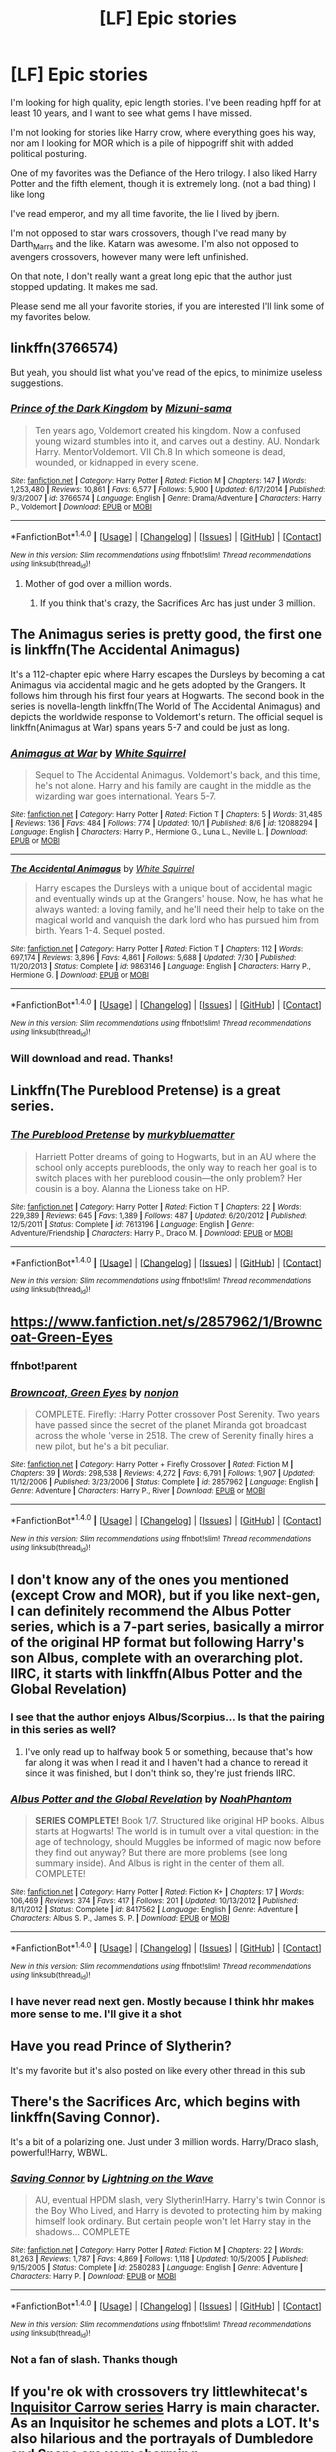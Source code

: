 #+TITLE: [LF] Epic stories

* [LF] Epic stories
:PROPERTIES:
:Author: SilenceoftheSamz
:Score: 22
:DateUnix: 1475549907.0
:DateShort: 2016-Oct-04
:FlairText: Request
:END:
I'm looking for high quality, epic length stories. I've been reading hpff for at least 10 years, and I want to see what gems I have missed.

I'm not looking for stories like Harry crow, where everything goes his way, nor am I looking for MOR which is a pile of hippogriff shit with added political posturing.

One of my favorites was the Defiance of the Hero trilogy. I also liked Harry Potter and the fifth element, though it is extremely long. (not a bad thing) I like long

I've read emperor, and my all time favorite, the lie I lived by jbern.

I'm not opposed to star wars crossovers, though I've read many by Darth_Marrs and the like. Katarn was awesome. I'm also not opposed to avengers crossovers, however many were left unfinished.

On that note, I don't really want a great long epic that the author just stopped updating. It makes me sad.

Please send me all your favorite stories, if you are interested I'll link some of my favorites below.


** linkffn(3766574)

But yeah, you should list what you've read of the epics, to minimize useless suggestions.
:PROPERTIES:
:Author: T0lias
:Score: 11
:DateUnix: 1475551547.0
:DateShort: 2016-Oct-04
:END:

*** [[http://www.fanfiction.net/s/3766574/1/][*/Prince of the Dark Kingdom/*]] by [[https://www.fanfiction.net/u/1355498/Mizuni-sama][/Mizuni-sama/]]

#+begin_quote
  Ten years ago, Voldemort created his kingdom. Now a confused young wizard stumbles into it, and carves out a destiny. AU. Nondark Harry. MentorVoldemort. VII Ch.8 In which someone is dead, wounded, or kidnapped in every scene.
#+end_quote

^{/Site/: [[http://www.fanfiction.net/][fanfiction.net]] *|* /Category/: Harry Potter *|* /Rated/: Fiction M *|* /Chapters/: 147 *|* /Words/: 1,253,480 *|* /Reviews/: 10,861 *|* /Favs/: 6,577 *|* /Follows/: 5,900 *|* /Updated/: 6/17/2014 *|* /Published/: 9/3/2007 *|* /id/: 3766574 *|* /Language/: English *|* /Genre/: Drama/Adventure *|* /Characters/: Harry P., Voldemort *|* /Download/: [[http://www.ff2ebook.com/old/ffn-bot/index.php?id=3766574&source=ff&filetype=epub][EPUB]] or [[http://www.ff2ebook.com/old/ffn-bot/index.php?id=3766574&source=ff&filetype=mobi][MOBI]]}

--------------

*FanfictionBot*^{1.4.0} *|* [[[https://github.com/tusing/reddit-ffn-bot/wiki/Usage][Usage]]] | [[[https://github.com/tusing/reddit-ffn-bot/wiki/Changelog][Changelog]]] | [[[https://github.com/tusing/reddit-ffn-bot/issues/][Issues]]] | [[[https://github.com/tusing/reddit-ffn-bot/][GitHub]]] | [[[https://www.reddit.com/message/compose?to=tusing][Contact]]]

^{/New in this version: Slim recommendations using/ ffnbot!slim! /Thread recommendations using/ linksub(thread_id)!}
:PROPERTIES:
:Author: FanfictionBot
:Score: 3
:DateUnix: 1475551575.0
:DateShort: 2016-Oct-04
:END:

**** Mother of god over a million words.
:PROPERTIES:
:Author: VinoVeritasCircenes
:Score: 1
:DateUnix: 1475647044.0
:DateShort: 2016-Oct-05
:END:

***** If you think that's crazy, the Sacrifices Arc has just under 3 million.
:PROPERTIES:
:Author: denarii
:Score: 1
:DateUnix: 1475796152.0
:DateShort: 2016-Oct-07
:END:


** The Animagus series is pretty good, the first one is linkffn(The Accidental Animagus)

It's a 112-chapter epic where Harry escapes the Dursleys by becoming a cat Animagus via accidental magic and he gets adopted by the Grangers. It follows him through his first four years at Hogwarts. The second book in the series is novella-length linkffn(The World of The Accidental Animagus) and depicts the worldwide response to Voldemort's return. The official sequel is linkffn(Animagus at War) spans years 5-7 and could be just as long.
:PROPERTIES:
:Score: 9
:DateUnix: 1475560257.0
:DateShort: 2016-Oct-04
:END:

*** [[http://www.fanfiction.net/s/12088294/1/][*/Animagus at War/*]] by [[https://www.fanfiction.net/u/5339762/White-Squirrel][/White Squirrel/]]

#+begin_quote
  Sequel to The Accidental Animagus. Voldemort's back, and this time, he's not alone. Harry and his family are caught in the middle as the wizarding war goes international. Years 5-7.
#+end_quote

^{/Site/: [[http://www.fanfiction.net/][fanfiction.net]] *|* /Category/: Harry Potter *|* /Rated/: Fiction T *|* /Chapters/: 5 *|* /Words/: 31,485 *|* /Reviews/: 136 *|* /Favs/: 484 *|* /Follows/: 774 *|* /Updated/: 10/1 *|* /Published/: 8/6 *|* /id/: 12088294 *|* /Language/: English *|* /Characters/: Harry P., Hermione G., Luna L., Neville L. *|* /Download/: [[http://www.ff2ebook.com/old/ffn-bot/index.php?id=12088294&source=ff&filetype=epub][EPUB]] or [[http://www.ff2ebook.com/old/ffn-bot/index.php?id=12088294&source=ff&filetype=mobi][MOBI]]}

--------------

[[http://www.fanfiction.net/s/9863146/1/][*/The Accidental Animagus/*]] by [[https://www.fanfiction.net/u/5339762/White-Squirrel][/White Squirrel/]]

#+begin_quote
  Harry escapes the Dursleys with a unique bout of accidental magic and eventually winds up at the Grangers' house. Now, he has what he always wanted: a loving family, and he'll need their help to take on the magical world and vanquish the dark lord who has pursued him from birth. Years 1-4. Sequel posted.
#+end_quote

^{/Site/: [[http://www.fanfiction.net/][fanfiction.net]] *|* /Category/: Harry Potter *|* /Rated/: Fiction T *|* /Chapters/: 112 *|* /Words/: 697,174 *|* /Reviews/: 3,896 *|* /Favs/: 4,861 *|* /Follows/: 5,688 *|* /Updated/: 7/30 *|* /Published/: 11/20/2013 *|* /Status/: Complete *|* /id/: 9863146 *|* /Language/: English *|* /Characters/: Harry P., Hermione G. *|* /Download/: [[http://www.ff2ebook.com/old/ffn-bot/index.php?id=9863146&source=ff&filetype=epub][EPUB]] or [[http://www.ff2ebook.com/old/ffn-bot/index.php?id=9863146&source=ff&filetype=mobi][MOBI]]}

--------------

*FanfictionBot*^{1.4.0} *|* [[[https://github.com/tusing/reddit-ffn-bot/wiki/Usage][Usage]]] | [[[https://github.com/tusing/reddit-ffn-bot/wiki/Changelog][Changelog]]] | [[[https://github.com/tusing/reddit-ffn-bot/issues/][Issues]]] | [[[https://github.com/tusing/reddit-ffn-bot/][GitHub]]] | [[[https://www.reddit.com/message/compose?to=tusing][Contact]]]

^{/New in this version: Slim recommendations using/ ffnbot!slim! /Thread recommendations using/ linksub(thread_id)!}
:PROPERTIES:
:Author: FanfictionBot
:Score: 2
:DateUnix: 1475560288.0
:DateShort: 2016-Oct-04
:END:


*** Will download and read. Thanks!
:PROPERTIES:
:Author: SilenceoftheSamz
:Score: 1
:DateUnix: 1475564465.0
:DateShort: 2016-Oct-04
:END:


** Linkffn(The Pureblood Pretense) is a great series.
:PROPERTIES:
:Author: Ch1pp
:Score: 4
:DateUnix: 1475586212.0
:DateShort: 2016-Oct-04
:END:

*** [[http://www.fanfiction.net/s/7613196/1/][*/The Pureblood Pretense/*]] by [[https://www.fanfiction.net/u/3489773/murkybluematter][/murkybluematter/]]

#+begin_quote
  Harriett Potter dreams of going to Hogwarts, but in an AU where the school only accepts purebloods, the only way to reach her goal is to switch places with her pureblood cousin---the only problem? Her cousin is a boy. Alanna the Lioness take on HP.
#+end_quote

^{/Site/: [[http://www.fanfiction.net/][fanfiction.net]] *|* /Category/: Harry Potter *|* /Rated/: Fiction T *|* /Chapters/: 22 *|* /Words/: 229,389 *|* /Reviews/: 645 *|* /Favs/: 1,389 *|* /Follows/: 487 *|* /Updated/: 6/20/2012 *|* /Published/: 12/5/2011 *|* /Status/: Complete *|* /id/: 7613196 *|* /Language/: English *|* /Genre/: Adventure/Friendship *|* /Characters/: Harry P., Draco M. *|* /Download/: [[http://www.ff2ebook.com/old/ffn-bot/index.php?id=7613196&source=ff&filetype=epub][EPUB]] or [[http://www.ff2ebook.com/old/ffn-bot/index.php?id=7613196&source=ff&filetype=mobi][MOBI]]}

--------------

*FanfictionBot*^{1.4.0} *|* [[[https://github.com/tusing/reddit-ffn-bot/wiki/Usage][Usage]]] | [[[https://github.com/tusing/reddit-ffn-bot/wiki/Changelog][Changelog]]] | [[[https://github.com/tusing/reddit-ffn-bot/issues/][Issues]]] | [[[https://github.com/tusing/reddit-ffn-bot/][GitHub]]] | [[[https://www.reddit.com/message/compose?to=tusing][Contact]]]

^{/New in this version: Slim recommendations using/ ffnbot!slim! /Thread recommendations using/ linksub(thread_id)!}
:PROPERTIES:
:Author: FanfictionBot
:Score: 2
:DateUnix: 1475586246.0
:DateShort: 2016-Oct-04
:END:


** [[https://www.fanfiction.net/s/2857962/1/Browncoat-Green-Eyes]]
:PROPERTIES:
:Author: Happycthulhu
:Score: 6
:DateUnix: 1475595931.0
:DateShort: 2016-Oct-04
:END:

*** ffnbot!parent
:PROPERTIES:
:Author: laserthrasher1
:Score: 2
:DateUnix: 1475688093.0
:DateShort: 2016-Oct-05
:END:


*** [[http://www.fanfiction.net/s/2857962/1/][*/Browncoat, Green Eyes/*]] by [[https://www.fanfiction.net/u/649528/nonjon][/nonjon/]]

#+begin_quote
  COMPLETE. Firefly: :Harry Potter crossover Post Serenity. Two years have passed since the secret of the planet Miranda got broadcast across the whole 'verse in 2518. The crew of Serenity finally hires a new pilot, but he's a bit peculiar.
#+end_quote

^{/Site/: [[http://www.fanfiction.net/][fanfiction.net]] *|* /Category/: Harry Potter + Firefly Crossover *|* /Rated/: Fiction M *|* /Chapters/: 39 *|* /Words/: 298,538 *|* /Reviews/: 4,272 *|* /Favs/: 6,791 *|* /Follows/: 1,907 *|* /Updated/: 11/12/2006 *|* /Published/: 3/23/2006 *|* /Status/: Complete *|* /id/: 2857962 *|* /Language/: English *|* /Genre/: Adventure *|* /Characters/: Harry P., River *|* /Download/: [[http://www.ff2ebook.com/old/ffn-bot/index.php?id=2857962&source=ff&filetype=epub][EPUB]] or [[http://www.ff2ebook.com/old/ffn-bot/index.php?id=2857962&source=ff&filetype=mobi][MOBI]]}

--------------

*FanfictionBot*^{1.4.0} *|* [[[https://github.com/tusing/reddit-ffn-bot/wiki/Usage][Usage]]] | [[[https://github.com/tusing/reddit-ffn-bot/wiki/Changelog][Changelog]]] | [[[https://github.com/tusing/reddit-ffn-bot/issues/][Issues]]] | [[[https://github.com/tusing/reddit-ffn-bot/][GitHub]]] | [[[https://www.reddit.com/message/compose?to=tusing][Contact]]]

^{/New in this version: Slim recommendations using/ ffnbot!slim! /Thread recommendations using/ linksub(thread_id)!}
:PROPERTIES:
:Author: FanfictionBot
:Score: 1
:DateUnix: 1475688107.0
:DateShort: 2016-Oct-05
:END:


** I don't know any of the ones you mentioned (except Crow and MOR), but if you like next-gen, I can definitely recommend the Albus Potter series, which is a 7-part series, basically a mirror of the original HP format but following Harry's son Albus, complete with an overarching plot. IIRC, it starts with linkffn(Albus Potter and the Global Revelation)
:PROPERTIES:
:Author: rchard2scout
:Score: 4
:DateUnix: 1475562467.0
:DateShort: 2016-Oct-04
:END:

*** I see that the author enjoys Albus/Scorpius... Is that the pairing in this series as well?
:PROPERTIES:
:Author: Thoriel
:Score: 3
:DateUnix: 1475610803.0
:DateShort: 2016-Oct-04
:END:

**** I've only read up to halfway book 5 or something, because that's how far along it was when I read it and I haven't had a chance to reread it since it was finished, but I don't think so, they're just friends IIRC.
:PROPERTIES:
:Author: rchard2scout
:Score: 1
:DateUnix: 1475615448.0
:DateShort: 2016-Oct-05
:END:


*** [[http://www.fanfiction.net/s/8417562/1/][*/Albus Potter and the Global Revelation/*]] by [[https://www.fanfiction.net/u/3435601/NoahPhantom][/NoahPhantom/]]

#+begin_quote
  *SERIES COMPLETE!* Book 1/7. Structured like original HP books. Albus starts at Hogwarts! The world is in tumult over a vital question: in the age of technology, should Muggles be informed of magic now before they find out anyway? But there are more problems (see long summary inside). And Albus is right in the center of them all. COMPLETE!
#+end_quote

^{/Site/: [[http://www.fanfiction.net/][fanfiction.net]] *|* /Category/: Harry Potter *|* /Rated/: Fiction K+ *|* /Chapters/: 17 *|* /Words/: 106,469 *|* /Reviews/: 374 *|* /Favs/: 417 *|* /Follows/: 201 *|* /Updated/: 10/13/2012 *|* /Published/: 8/11/2012 *|* /Status/: Complete *|* /id/: 8417562 *|* /Language/: English *|* /Genre/: Adventure *|* /Characters/: Albus S. P., James S. P. *|* /Download/: [[http://www.ff2ebook.com/old/ffn-bot/index.php?id=8417562&source=ff&filetype=epub][EPUB]] or [[http://www.ff2ebook.com/old/ffn-bot/index.php?id=8417562&source=ff&filetype=mobi][MOBI]]}

--------------

*FanfictionBot*^{1.4.0} *|* [[[https://github.com/tusing/reddit-ffn-bot/wiki/Usage][Usage]]] | [[[https://github.com/tusing/reddit-ffn-bot/wiki/Changelog][Changelog]]] | [[[https://github.com/tusing/reddit-ffn-bot/issues/][Issues]]] | [[[https://github.com/tusing/reddit-ffn-bot/][GitHub]]] | [[[https://www.reddit.com/message/compose?to=tusing][Contact]]]

^{/New in this version: Slim recommendations using/ ffnbot!slim! /Thread recommendations using/ linksub(thread_id)!}
:PROPERTIES:
:Author: FanfictionBot
:Score: 1
:DateUnix: 1475562485.0
:DateShort: 2016-Oct-04
:END:


*** I have never read next gen. Mostly because I think hhr makes more sense to me. I'll give it a shot
:PROPERTIES:
:Author: SilenceoftheSamz
:Score: 1
:DateUnix: 1475564554.0
:DateShort: 2016-Oct-04
:END:


** Have you read Prince of Slytherin?

It's my favorite but it's also posted on like every other thread in this sub
:PROPERTIES:
:Author: JoseElEntrenador
:Score: 6
:DateUnix: 1475557927.0
:DateShort: 2016-Oct-04
:END:


** There's the Sacrifices Arc, which begins with linkffn(Saving Connor).

It's a bit of a polarizing one. Just under 3 million words. Harry/Draco slash, powerful!Harry, WBWL.
:PROPERTIES:
:Author: denarii
:Score: 2
:DateUnix: 1475796411.0
:DateShort: 2016-Oct-07
:END:

*** [[http://www.fanfiction.net/s/2580283/1/][*/Saving Connor/*]] by [[https://www.fanfiction.net/u/895946/Lightning-on-the-Wave][/Lightning on the Wave/]]

#+begin_quote
  AU, eventual HPDM slash, very Slytherin!Harry. Harry's twin Connor is the Boy Who Lived, and Harry is devoted to protecting him by making himself look ordinary. But certain people won't let Harry stay in the shadows... COMPLETE
#+end_quote

^{/Site/: [[http://www.fanfiction.net/][fanfiction.net]] *|* /Category/: Harry Potter *|* /Rated/: Fiction M *|* /Chapters/: 22 *|* /Words/: 81,263 *|* /Reviews/: 1,787 *|* /Favs/: 4,869 *|* /Follows/: 1,118 *|* /Updated/: 10/5/2005 *|* /Published/: 9/15/2005 *|* /Status/: Complete *|* /id/: 2580283 *|* /Language/: English *|* /Genre/: Adventure *|* /Characters/: Harry P. *|* /Download/: [[http://www.ff2ebook.com/old/ffn-bot/index.php?id=2580283&source=ff&filetype=epub][EPUB]] or [[http://www.ff2ebook.com/old/ffn-bot/index.php?id=2580283&source=ff&filetype=mobi][MOBI]]}

--------------

*FanfictionBot*^{1.4.0} *|* [[[https://github.com/tusing/reddit-ffn-bot/wiki/Usage][Usage]]] | [[[https://github.com/tusing/reddit-ffn-bot/wiki/Changelog][Changelog]]] | [[[https://github.com/tusing/reddit-ffn-bot/issues/][Issues]]] | [[[https://github.com/tusing/reddit-ffn-bot/][GitHub]]] | [[[https://www.reddit.com/message/compose?to=tusing][Contact]]]

^{/New in this version: Slim recommendations using/ ffnbot!slim! /Thread recommendations using/ linksub(thread_id)!}
:PROPERTIES:
:Author: FanfictionBot
:Score: 1
:DateUnix: 1475796442.0
:DateShort: 2016-Oct-07
:END:


*** Not a fan of slash. Thanks though
:PROPERTIES:
:Author: SilenceoftheSamz
:Score: 1
:DateUnix: 1475800316.0
:DateShort: 2016-Oct-07
:END:


** If you're ok with crossovers try littlewhitecat's [[https://www.fanfiction.net/s/8400788/1/Inquisitor-Carrow-and-the-GodEmperorless-Heathens][Inquisitor Carrow series]] Harry is main character. As an Inquisitor he schemes and plots a LOT. It's also hilarious and the portrayals of Dumbledore and Snape are very charming.

[[https://www.fanfiction.net/s/11625127/1/Darkness-Visible][Darkness Visible]] where Snape is main character, schemes against Dumbledore and is stalked by a pheonix.

[[https://www.fanfiction.net/s/8864658/1/By-Baker-Street-Station-I-Sat-Down-and-Wept][By Baker Street Station, I sat down and wept]] Amazing fic. Petunia is main character with great interactions with Snape. I was hesitant to read this because Petunia was main char but it was totally worth it.
:PROPERTIES:
:Author: driftea
:Score: 3
:DateUnix: 1475555252.0
:DateShort: 2016-Oct-04
:END:


** The debt of time is my favorite epic.

[[https://www.fanfiction.net/s/10772496/1/The-Debt-of-Time]]
:PROPERTIES:
:Author: frankyemarie
:Score: 2
:DateUnix: 1475593093.0
:DateShort: 2016-Oct-04
:END:

*** I've never been a fan of Hermione pairings outside of people her age range, I'll give it a try after midterms are done though.
:PROPERTIES:
:Author: Epwydadlan1
:Score: 1
:DateUnix: 1475599795.0
:DateShort: 2016-Oct-04
:END:


** Other epic length stories (>500k words):

*A Marauder's Plan*, linkffn(8045114): almost 900k words for a single year

*Heart and Soul*, linkffn(5681042)

[[http://www.tthfanfic.org/Story-30822][Hermione Granger and the Boy Who Lived]]: I like this story so much that I wrote a [[https://www.reddit.com/r/HPfanfiction/comments/54fral/sensible_harry/d81rgmq][lengthy description]] last week.

*Patron*, linkffn(11080542)

--------------

Some WIPs are on pace to become epic too:

*Dodging Prison and Stealing Witches - Revenge is Best Served Raw*, linkffn(11574569), has lots of tropes, but has done them exceedingly well. It's the first time I start liking 'the Ice Princess of Slytherin' Daphne Greengrass. This fic features a very powerful Harry still facing an uphill battle, which is quite rare among fanfics.

*Divided and Entwined*, linkffn(11910994), already passes 250k words, and I feel the real war hasn't even begun yet.
:PROPERTIES:
:Author: InquisitorCOC
:Score: 2
:DateUnix: 1475593924.0
:DateShort: 2016-Oct-04
:END:

*** A Marauder's Plan is both pile of shit and has everything going Harry's way, so it may be not what author search for.
:PROPERTIES:
:Author: Satanniel
:Score: 3
:DateUnix: 1475614519.0
:DateShort: 2016-Oct-05
:END:


*** [[http://www.fanfiction.net/s/8045114/1/][*/A Marauder's Plan/*]] by [[https://www.fanfiction.net/u/3926884/CatsAreCool][/CatsAreCool/]]

#+begin_quote
  Sirius decides to stay in England after escaping Hogwarts and makes protecting Harry his priority. AU GOF.
#+end_quote

^{/Site/: [[http://www.fanfiction.net/][fanfiction.net]] *|* /Category/: Harry Potter *|* /Rated/: Fiction T *|* /Chapters/: 87 *|* /Words/: 893,787 *|* /Reviews/: 9,611 *|* /Favs/: 9,682 *|* /Follows/: 9,686 *|* /Updated/: 6/13 *|* /Published/: 4/21/2012 *|* /Status/: Complete *|* /id/: 8045114 *|* /Language/: English *|* /Genre/: Family/Drama *|* /Characters/: Harry P., Sirius B. *|* /Download/: [[http://www.ff2ebook.com/old/ffn-bot/index.php?id=8045114&source=ff&filetype=epub][EPUB]] or [[http://www.ff2ebook.com/old/ffn-bot/index.php?id=8045114&source=ff&filetype=mobi][MOBI]]}

--------------

[[http://www.fanfiction.net/s/11080542/1/][*/Patron/*]] by [[https://www.fanfiction.net/u/2548648/Starfox5][/Starfox5/]]

#+begin_quote
  In an Alternate Universe where muggleborns are a tiny minority and stuck as third-class citizens, formally aligning herself with her best friend, the famous boy-who-lived, seemed a good idea. It did a lot to help Hermione's status in the exotic society of a fantastic world so very different from her own. And it allowed both of them to fight for a better life and better Britain.
#+end_quote

^{/Site/: [[http://www.fanfiction.net/][fanfiction.net]] *|* /Category/: Harry Potter *|* /Rated/: Fiction M *|* /Chapters/: 61 *|* /Words/: 542,678 *|* /Reviews/: 1,068 *|* /Favs/: 997 *|* /Follows/: 1,183 *|* /Updated/: 4/23 *|* /Published/: 2/28/2015 *|* /Status/: Complete *|* /id/: 11080542 *|* /Language/: English *|* /Genre/: Drama/Romance *|* /Characters/: <Harry P., Hermione G.> Albus D., Aberforth D. *|* /Download/: [[http://www.ff2ebook.com/old/ffn-bot/index.php?id=11080542&source=ff&filetype=epub][EPUB]] or [[http://www.ff2ebook.com/old/ffn-bot/index.php?id=11080542&source=ff&filetype=mobi][MOBI]]}

--------------

[[http://www.fanfiction.net/s/11574569/1/][*/Dodging Prison and Stealing Witches - Revenge is Best Served Raw/*]] by [[https://www.fanfiction.net/u/6791440/LeadVonE][/LeadVonE/]]

#+begin_quote
  Harry Potter has been banged up for ten years in the hellhole brig of Azkaban for a crime he didn't commit, and his traitorous brother, the not-really-boy-who-lived, has royally messed things up. After meeting Fate and Death, Harry is given a second chance to squash Voldemort, dodge a thousand years in prison, and snatch everything his hated brother holds dear. H/Hr/LL/DG/GW.
#+end_quote

^{/Site/: [[http://www.fanfiction.net/][fanfiction.net]] *|* /Category/: Harry Potter *|* /Rated/: Fiction M *|* /Chapters/: 27 *|* /Words/: 241,160 *|* /Reviews/: 2,780 *|* /Favs/: 5,901 *|* /Follows/: 7,751 *|* /Updated/: 10/2 *|* /Published/: 10/23/2015 *|* /id/: 11574569 *|* /Language/: English *|* /Genre/: Adventure/Romance *|* /Characters/: <Harry P., Hermione G., Daphne G., Ginny W.> *|* /Download/: [[http://www.ff2ebook.com/old/ffn-bot/index.php?id=11574569&source=ff&filetype=epub][EPUB]] or [[http://www.ff2ebook.com/old/ffn-bot/index.php?id=11574569&source=ff&filetype=mobi][MOBI]]}

--------------

[[http://www.fanfiction.net/s/5681042/1/][*/Heart and Soul/*]] by [[https://www.fanfiction.net/u/899135/Sillimaure][/Sillimaure/]]

#+begin_quote
  The Dementor attack on Harry during the summer after his fourth year leaves him on the verge of having his wand snapped. Unwilling to leave anything to chance, Sirius Black sets events into motion which will change Harry's life forever. HP/HG/FD
#+end_quote

^{/Site/: [[http://www.fanfiction.net/][fanfiction.net]] *|* /Category/: Harry Potter *|* /Rated/: Fiction M *|* /Chapters/: 81 *|* /Words/: 751,333 *|* /Reviews/: 5,975 *|* /Favs/: 7,952 *|* /Follows/: 6,522 *|* /Updated/: 2/16 *|* /Published/: 1/19/2010 *|* /Status/: Complete *|* /id/: 5681042 *|* /Language/: English *|* /Genre/: Drama/Romance *|* /Characters/: Harry P., Hermione G., Fleur D. *|* /Download/: [[http://www.ff2ebook.com/old/ffn-bot/index.php?id=5681042&source=ff&filetype=epub][EPUB]] or [[http://www.ff2ebook.com/old/ffn-bot/index.php?id=5681042&source=ff&filetype=mobi][MOBI]]}

--------------

[[http://www.fanfiction.net/s/11910994/1/][*/Divided and Entwined/*]] by [[https://www.fanfiction.net/u/2548648/Starfox5][/Starfox5/]]

#+begin_quote
  AU. Fudge doesn't try to ignore Voldemort's return at the end of the 4th Year. Instead, influenced by Malfoy, he tries to appease the Dark Lord. Many think that the rights of the muggleborns are a small price to pay to avoid a bloody war. Hermione Granger and the other muggleborns disagree. Vehemently.
#+end_quote

^{/Site/: [[http://www.fanfiction.net/][fanfiction.net]] *|* /Category/: Harry Potter *|* /Rated/: Fiction M *|* /Chapters/: 24 *|* /Words/: 250,180 *|* /Reviews/: 635 *|* /Favs/: 605 *|* /Follows/: 837 *|* /Updated/: 10/1 *|* /Published/: 4/23 *|* /id/: 11910994 *|* /Language/: English *|* /Genre/: Adventure *|* /Characters/: Harry P., Ron W., Hermione G., Albus D. *|* /Download/: [[http://www.ff2ebook.com/old/ffn-bot/index.php?id=11910994&source=ff&filetype=epub][EPUB]] or [[http://www.ff2ebook.com/old/ffn-bot/index.php?id=11910994&source=ff&filetype=mobi][MOBI]]}

--------------

*FanfictionBot*^{1.4.0} *|* [[[https://github.com/tusing/reddit-ffn-bot/wiki/Usage][Usage]]] | [[[https://github.com/tusing/reddit-ffn-bot/wiki/Changelog][Changelog]]] | [[[https://github.com/tusing/reddit-ffn-bot/issues/][Issues]]] | [[[https://github.com/tusing/reddit-ffn-bot/][GitHub]]] | [[[https://www.reddit.com/message/compose?to=tusing][Contact]]]

^{/New in this version: Slim recommendations using/ ffnbot!slim! /Thread recommendations using/ linksub(thread_id)!}
:PROPERTIES:
:Author: FanfictionBot
:Score: 1
:DateUnix: 1475593948.0
:DateShort: 2016-Oct-04
:END:


** Given what you've read you've likely already found Sunset/Sunrise by Bobmin. His Dragon Riders of Pern crossover is ok.

I hate the disclaimers but they tell a decent story with some really good bits.
:PROPERTIES:
:Author: sfjoellen
:Score: 1
:DateUnix: 1475553453.0
:DateShort: 2016-Oct-04
:END:

*** Read them thank you for the suggestion though
:PROPERTIES:
:Author: SilenceoftheSamz
:Score: 1
:DateUnix: 1475556452.0
:DateShort: 2016-Oct-04
:END:

**** have you browsed fanfictionauthors.net? there's some stuff on there that isn't on ffn (at least I think so) and the quality is much better than average. also 'the last causualties' by muggledad is one i like though you've likely read it.
:PROPERTIES:
:Author: sfjoellen
:Score: 2
:DateUnix: 1475557946.0
:DateShort: 2016-Oct-04
:END:

***** Will look it up. I haven't heard of it actually
:PROPERTIES:
:Author: SilenceoftheSamz
:Score: 1
:DateUnix: 1475804216.0
:DateShort: 2016-Oct-07
:END:


** I like long stories too. Here's a few longer than 100k that I don't think have been mentioned:

*Innocent*: Sirius raises Harry from age 7 AU with single point of divergence. First part is almost 500k, and currently the fourth book is a WIP. Iinkffn(9469064)

*A Black Comedy*: Harry follows Sirius through the veil 10 years later. Wacky hijinks occur. Not DH compliant. About 250k. Pretty commonly mentioned here though. linkffn(3401052)

*The Seventh Horcrux*: A Book 7 fic written before DH came out. Over 300k words. linkffn(2818538)

I can probably find more once I get home.
:PROPERTIES:
:Author: jpk17041
:Score: 1
:DateUnix: 1475600050.0
:DateShort: 2016-Oct-04
:END:

*** [[http://www.fanfiction.net/s/2818538/1/][*/The Seventh Horcrux/*]] by [[https://www.fanfiction.net/u/457505/Melindaleo][/Melindaleo/]]

#+begin_quote
  Harry has to decide who to trust as he moves closer to fulfilling his destiny. Will he be able to find and destroy all the Horcruxes? And at what price? Will he be able to find the strength within himself? And...can he do it and still get the girl
#+end_quote

^{/Site/: [[http://www.fanfiction.net/][fanfiction.net]] *|* /Category/: Harry Potter *|* /Rated/: Fiction K+ *|* /Chapters/: 37 *|* /Words/: 317,637 *|* /Reviews/: 1,514 *|* /Favs/: 1,213 *|* /Follows/: 407 *|* /Updated/: 11/11/2006 *|* /Published/: 2/25/2006 *|* /Status/: Complete *|* /id/: 2818538 *|* /Language/: English *|* /Genre/: Drama/Adventure *|* /Characters/: Harry P., Ginny W. *|* /Download/: [[http://www.ff2ebook.com/old/ffn-bot/index.php?id=2818538&source=ff&filetype=epub][EPUB]] or [[http://www.ff2ebook.com/old/ffn-bot/index.php?id=2818538&source=ff&filetype=mobi][MOBI]]}

--------------

[[http://www.fanfiction.net/s/3401052/1/][*/A Black Comedy/*]] by [[https://www.fanfiction.net/u/649528/nonjon][/nonjon/]]

#+begin_quote
  COMPLETE. Two years after defeating Voldemort, Harry falls into an alternate dimension with his godfather. Together, they embark on a new life filled with drunken debauchery, thievery, and generally antagonizing all their old family, friends, and enemies.
#+end_quote

^{/Site/: [[http://www.fanfiction.net/][fanfiction.net]] *|* /Category/: Harry Potter *|* /Rated/: Fiction M *|* /Chapters/: 31 *|* /Words/: 246,320 *|* /Reviews/: 5,660 *|* /Favs/: 11,785 *|* /Follows/: 3,722 *|* /Updated/: 4/7/2008 *|* /Published/: 2/18/2007 *|* /Status/: Complete *|* /id/: 3401052 *|* /Language/: English *|* /Download/: [[http://www.ff2ebook.com/old/ffn-bot/index.php?id=3401052&source=ff&filetype=epub][EPUB]] or [[http://www.ff2ebook.com/old/ffn-bot/index.php?id=3401052&source=ff&filetype=mobi][MOBI]]}

--------------

*FanfictionBot*^{1.4.0} *|* [[[https://github.com/tusing/reddit-ffn-bot/wiki/Usage][Usage]]] | [[[https://github.com/tusing/reddit-ffn-bot/wiki/Changelog][Changelog]]] | [[[https://github.com/tusing/reddit-ffn-bot/issues/][Issues]]] | [[[https://github.com/tusing/reddit-ffn-bot/][GitHub]]] | [[[https://www.reddit.com/message/compose?to=tusing][Contact]]]

^{/New in this version: Slim recommendations using/ ffnbot!slim! /Thread recommendations using/ linksub(thread_id)!}
:PROPERTIES:
:Author: FanfictionBot
:Score: 1
:DateUnix: 1475600075.0
:DateShort: 2016-Oct-04
:END:


** [deleted]
:PROPERTIES:
:Score: 1
:DateUnix: 1475601485.0
:DateShort: 2016-Oct-04
:END:

*** [[http://www.fanfiction.net/s/9586702/1/][*/Fate's Gamble/*]] by [[https://www.fanfiction.net/u/4199791/Lupine-Horror][/Lupine Horror/]]

#+begin_quote
  When Zelretch conducts an experiment and the being known to all as Fate intervenes Harry Potter's life is changed irrevocably. Now being raised by those who don't fit the definition of 'Normal' it is a very different Harry that is unleashed on the world. Or is it worlds? Disclaimer: This is fan fiction, I only own the plot.
#+end_quote

^{/Site/: [[http://www.fanfiction.net/][fanfiction.net]] *|* /Category/: Harry Potter + Fate/stay night Crossover *|* /Rated/: Fiction M *|* /Chapters/: 88 *|* /Words/: 927,883 *|* /Reviews/: 4,655 *|* /Favs/: 3,265 *|* /Follows/: 2,300 *|* /Updated/: 9/15/2014 *|* /Published/: 8/11/2013 *|* /Status/: Complete *|* /id/: 9586702 *|* /Language/: English *|* /Genre/: Fantasy/Family *|* /Characters/: Harry P., Rider *|* /Download/: [[http://www.ff2ebook.com/old/ffn-bot/index.php?id=9586702&source=ff&filetype=epub][EPUB]] or [[http://www.ff2ebook.com/old/ffn-bot/index.php?id=9586702&source=ff&filetype=mobi][MOBI]]}

--------------

*FanfictionBot*^{1.4.0} *|* [[[https://github.com/tusing/reddit-ffn-bot/wiki/Usage][Usage]]] | [[[https://github.com/tusing/reddit-ffn-bot/wiki/Changelog][Changelog]]] | [[[https://github.com/tusing/reddit-ffn-bot/issues/][Issues]]] | [[[https://github.com/tusing/reddit-ffn-bot/][GitHub]]] | [[[https://www.reddit.com/message/compose?to=tusing][Contact]]]

^{/New in this version: Slim recommendations using/ ffnbot!slim! /Thread recommendations using/ linksub(thread_id)!}
:PROPERTIES:
:Author: FanfictionBot
:Score: 1
:DateUnix: 1475601520.0
:DateShort: 2016-Oct-04
:END:


** I saw "epic" and thought, well, there's really only one fic I'd classify as pure epicness. Then I saw you meant epic length, which is kind of vague. What's epic length? And do you want 200k of quality writing or just a 500k doorstopper?

Epic fic I thought of: Linkffn(Harry Potter and the Wastelands of Time)
:PROPERTIES:
:Author: ScottPress
:Score: 1
:DateUnix: 1475559902.0
:DateShort: 2016-Oct-04
:END:

*** Epic used to be 250k. Now I'm down to 100k.

Wastelands is an awesome book.

Any other suggestions?
:PROPERTIES:
:Author: SilenceoftheSamz
:Score: 5
:DateUnix: 1475564439.0
:DateShort: 2016-Oct-04
:END:

**** By epicness, maybe also linkffn(Circular Reasoning), but it's not finished (though not abandoned AFAIK). By length there are the usual suspects which get linked all the time, so you can just check out previous rec threads.

There's linkffn(Harry Potter and the Untitled Tome) which deserves more recognition, but it's also a WIP. And because I'm shameless, here's a self-plug: Linkffn(Lesser Evils). Planned final length is projected to be about 240k.
:PROPERTIES:
:Author: ScottPress
:Score: 5
:DateUnix: 1475566408.0
:DateShort: 2016-Oct-04
:END:

***** u/yarglethatblargle:
#+begin_quote
  There's linkffn(Harry Potter and the Untitled Tome) which deserves more recognition, but it's also a WIP. And because I'm shameless, here's a self-plug: Linkffn(Lesser Evils). Planned final length is projected to be about 240k.
#+end_quote

Christ on a Bike yes to both of these.
:PROPERTIES:
:Author: yarglethatblargle
:Score: 3
:DateUnix: 1475600673.0
:DateShort: 2016-Oct-04
:END:

****** [[http://www.fanfiction.net/s/10753296/1/][*/Lesser Evils/*]] by [[https://www.fanfiction.net/u/4033897/Scott-Press][/Scott Press/]]

#+begin_quote
  OotP AU. Dark magic, Death Eaters, politics - and in the middle of it all, Harry Potter. Tested against enemies old and new, he learns that power requires sacrifices, revenge, doubly so. No slash, no bashing, Crouch Sr is alive.
#+end_quote

^{/Site/: [[http://www.fanfiction.net/][fanfiction.net]] *|* /Category/: Harry Potter *|* /Rated/: Fiction M *|* /Chapters/: 23 *|* /Words/: 197,556 *|* /Reviews/: 191 *|* /Favs/: 512 *|* /Follows/: 718 *|* /Updated/: 9/10 *|* /Published/: 10/12/2014 *|* /id/: 10753296 *|* /Language/: English *|* /Genre/: Crime/Drama *|* /Characters/: Harry P., Sirius B., Sturgis P., Mulciber *|* /Download/: [[http://www.ff2ebook.com/old/ffn-bot/index.php?id=10753296&source=ff&filetype=epub][EPUB]] or [[http://www.ff2ebook.com/old/ffn-bot/index.php?id=10753296&source=ff&filetype=mobi][MOBI]]}

--------------

[[http://www.fanfiction.net/s/10210053/1/][*/Harry Potter and the Untitled Tome/*]] by [[https://www.fanfiction.net/u/5608530/Ihateseatbelts][/Ihateseatbelts/]]

#+begin_quote
  Some call him the next Dumbledore. Others, a thrall of Grindelwald. Not even Harry himself is sure of where he belongs, until one book leads him on the path to discovering his ill-fated parents' efforts to conceal a dangerously magical secret. In the meantime, Chief-wizard Malfoy has his eyes set on Hogwarts, and only Sir Albus stands in his way. Massive!Wizarding World, No!BWL.
#+end_quote

^{/Site/: [[http://www.fanfiction.net/][fanfiction.net]] *|* /Category/: Harry Potter *|* /Rated/: Fiction T *|* /Chapters/: 24 *|* /Words/: 184,060 *|* /Reviews/: 202 *|* /Favs/: 592 *|* /Follows/: 698 *|* /Updated/: 3/28 *|* /Published/: 3/23/2014 *|* /id/: 10210053 *|* /Language/: English *|* /Genre/: Fantasy/Supernatural *|* /Characters/: Harry P., Hermione G., Albus D., Neville L. *|* /Download/: [[http://www.ff2ebook.com/old/ffn-bot/index.php?id=10210053&source=ff&filetype=epub][EPUB]] or [[http://www.ff2ebook.com/old/ffn-bot/index.php?id=10210053&source=ff&filetype=mobi][MOBI]]}

--------------

*FanfictionBot*^{1.4.0} *|* [[[https://github.com/tusing/reddit-ffn-bot/wiki/Usage][Usage]]] | [[[https://github.com/tusing/reddit-ffn-bot/wiki/Changelog][Changelog]]] | [[[https://github.com/tusing/reddit-ffn-bot/issues/][Issues]]] | [[[https://github.com/tusing/reddit-ffn-bot/][GitHub]]] | [[[https://www.reddit.com/message/compose?to=tusing][Contact]]]

^{/New in this version: Slim recommendations using/ ffnbot!slim! /Thread recommendations using/ linksub(thread_id)!}
:PROPERTIES:
:Author: FanfictionBot
:Score: 1
:DateUnix: 1475600709.0
:DateShort: 2016-Oct-04
:END:


***** [[http://www.fanfiction.net/s/10210053/1/][*/Harry Potter and the Untitled Tome/*]] by [[https://www.fanfiction.net/u/5608530/Ihateseatbelts][/Ihateseatbelts/]]

#+begin_quote
  Some call him the next Dumbledore. Others, a thrall of Grindelwald. Not even Harry himself is sure of where he belongs, until one book leads him on the path to discovering his ill-fated parents' efforts to conceal a dangerously magical secret. In the meantime, Chief-wizard Malfoy has his eyes set on Hogwarts, and only Sir Albus stands in his way. Massive!Wizarding World, No!BWL.
#+end_quote

^{/Site/: [[http://www.fanfiction.net/][fanfiction.net]] *|* /Category/: Harry Potter *|* /Rated/: Fiction T *|* /Chapters/: 24 *|* /Words/: 184,060 *|* /Reviews/: 202 *|* /Favs/: 592 *|* /Follows/: 698 *|* /Updated/: 3/28 *|* /Published/: 3/23/2014 *|* /id/: 10210053 *|* /Language/: English *|* /Genre/: Fantasy/Supernatural *|* /Characters/: Harry P., Hermione G., Albus D., Neville L. *|* /Download/: [[http://www.ff2ebook.com/old/ffn-bot/index.php?id=10210053&source=ff&filetype=epub][EPUB]] or [[http://www.ff2ebook.com/old/ffn-bot/index.php?id=10210053&source=ff&filetype=mobi][MOBI]]}

--------------

[[http://www.fanfiction.net/s/10753296/1/][*/Lesser Evils/*]] by [[https://www.fanfiction.net/u/4033897/Scott-Press][/Scott Press/]]

#+begin_quote
  OotP AU. Dark magic, Death Eaters, politics - and in the middle of it all, Harry Potter. Tested against enemies old and new, he learns that power requires sacrifices, revenge, doubly so. No slash, no bashing, Crouch Sr is alive.
#+end_quote

^{/Site/: [[http://www.fanfiction.net/][fanfiction.net]] *|* /Category/: Harry Potter *|* /Rated/: Fiction M *|* /Chapters/: 23 *|* /Words/: 197,556 *|* /Reviews/: 191 *|* /Favs/: 512 *|* /Follows/: 718 *|* /Updated/: 9/10 *|* /Published/: 10/12/2014 *|* /id/: 10753296 *|* /Language/: English *|* /Genre/: Crime/Drama *|* /Characters/: Harry P., Sirius B., Sturgis P., Mulciber *|* /Download/: [[http://www.ff2ebook.com/old/ffn-bot/index.php?id=10753296&source=ff&filetype=epub][EPUB]] or [[http://www.ff2ebook.com/old/ffn-bot/index.php?id=10753296&source=ff&filetype=mobi][MOBI]]}

--------------

[[http://www.fanfiction.net/s/2680093/1/][*/Circular Reasoning/*]] by [[https://www.fanfiction.net/u/513750/Swimdraconian][/Swimdraconian/]]

#+begin_quote
  Torn from a desolate future, Harry awakens in his teenage body with a hefty debt on his soul. Entangled in his lies and unable to trust even his own fraying sanity, he struggles to stay ahead of his enemies. Desperation is the new anthem of violence.
#+end_quote

^{/Site/: [[http://www.fanfiction.net/][fanfiction.net]] *|* /Category/: Harry Potter *|* /Rated/: Fiction M *|* /Chapters/: 26 *|* /Words/: 214,335 *|* /Reviews/: 1,803 *|* /Favs/: 4,570 *|* /Follows/: 5,065 *|* /Updated/: 3/25 *|* /Published/: 11/28/2005 *|* /id/: 2680093 *|* /Language/: English *|* /Genre/: Adventure/Horror *|* /Characters/: Harry P. *|* /Download/: [[http://www.ff2ebook.com/old/ffn-bot/index.php?id=2680093&source=ff&filetype=epub][EPUB]] or [[http://www.ff2ebook.com/old/ffn-bot/index.php?id=2680093&source=ff&filetype=mobi][MOBI]]}

--------------

*FanfictionBot*^{1.4.0} *|* [[[https://github.com/tusing/reddit-ffn-bot/wiki/Usage][Usage]]] | [[[https://github.com/tusing/reddit-ffn-bot/wiki/Changelog][Changelog]]] | [[[https://github.com/tusing/reddit-ffn-bot/issues/][Issues]]] | [[[https://github.com/tusing/reddit-ffn-bot/][GitHub]]] | [[[https://www.reddit.com/message/compose?to=tusing][Contact]]]

^{/New in this version: Slim recommendations using/ ffnbot!slim! /Thread recommendations using/ linksub(thread_id)!}
:PROPERTIES:
:Author: FanfictionBot
:Score: 1
:DateUnix: 1475566452.0
:DateShort: 2016-Oct-04
:END:


*** [[http://www.fanfiction.net/s/4068153/1/][*/Harry Potter and the Wastelands of Time/*]] by [[https://www.fanfiction.net/u/557425/joe6991][/joe6991/]]

#+begin_quote
  Take a deep breath, count back from ten... and above all else -- don't worry! It'll all be over soon. The world, that is. Yet for Harry Potter the end is just the beginning. Enemies close in on all sides, and Harry faces his greatest challenge of all - Time.
#+end_quote

^{/Site/: [[http://www.fanfiction.net/][fanfiction.net]] *|* /Category/: Harry Potter *|* /Rated/: Fiction T *|* /Chapters/: 31 *|* /Words/: 282,609 *|* /Reviews/: 3,013 *|* /Favs/: 4,383 *|* /Follows/: 2,395 *|* /Updated/: 8/4/2010 *|* /Published/: 2/12/2008 *|* /Status/: Complete *|* /id/: 4068153 *|* /Language/: English *|* /Genre/: Adventure *|* /Characters/: Harry P., Fleur D. *|* /Download/: [[http://www.ff2ebook.com/old/ffn-bot/index.php?id=4068153&source=ff&filetype=epub][EPUB]] or [[http://www.ff2ebook.com/old/ffn-bot/index.php?id=4068153&source=ff&filetype=mobi][MOBI]]}

--------------

*FanfictionBot*^{1.4.0} *|* [[[https://github.com/tusing/reddit-ffn-bot/wiki/Usage][Usage]]] | [[[https://github.com/tusing/reddit-ffn-bot/wiki/Changelog][Changelog]]] | [[[https://github.com/tusing/reddit-ffn-bot/issues/][Issues]]] | [[[https://github.com/tusing/reddit-ffn-bot/][GitHub]]] | [[[https://www.reddit.com/message/compose?to=tusing][Contact]]]

^{/New in this version: Slim recommendations using/ ffnbot!slim! /Thread recommendations using/ linksub(thread_id)!}
:PROPERTIES:
:Author: FanfictionBot
:Score: 1
:DateUnix: 1475559913.0
:DateShort: 2016-Oct-04
:END:


** linkffn(the unforgiving minute)
:PROPERTIES:
:Score: 1
:DateUnix: 1475579781.0
:DateShort: 2016-Oct-04
:END:

*** [[http://www.fanfiction.net/s/6256154/1/][*/The Unforgiving Minute/*]] by [[https://www.fanfiction.net/u/1508866/Voice-of-the-Nephilim][/Voice of the Nephilim/]]

#+begin_quote
  Broken and defeated, the War long since lost, Harry enacts his final desperate gambit: Travel back in time to the day of the Third Task, destroy all of Voldemort's horcruxes and prevent the Dark Lord's resurrection...all within the space of twelve hours.
#+end_quote

^{/Site/: [[http://www.fanfiction.net/][fanfiction.net]] *|* /Category/: Harry Potter *|* /Rated/: Fiction M *|* /Chapters/: 10 *|* /Words/: 84,617 *|* /Reviews/: 644 *|* /Favs/: 1,921 *|* /Follows/: 1,177 *|* /Updated/: 11/5/2011 *|* /Published/: 8/20/2010 *|* /Status/: Complete *|* /id/: 6256154 *|* /Language/: English *|* /Characters/: Harry P., Ginny W. *|* /Download/: [[http://www.ff2ebook.com/old/ffn-bot/index.php?id=6256154&source=ff&filetype=epub][EPUB]] or [[http://www.ff2ebook.com/old/ffn-bot/index.php?id=6256154&source=ff&filetype=mobi][MOBI]]}

--------------

*FanfictionBot*^{1.4.0} *|* [[[https://github.com/tusing/reddit-ffn-bot/wiki/Usage][Usage]]] | [[[https://github.com/tusing/reddit-ffn-bot/wiki/Changelog][Changelog]]] | [[[https://github.com/tusing/reddit-ffn-bot/issues/][Issues]]] | [[[https://github.com/tusing/reddit-ffn-bot/][GitHub]]] | [[[https://www.reddit.com/message/compose?to=tusing][Contact]]]

^{/New in this version: Slim recommendations using/ ffnbot!slim! /Thread recommendations using/ linksub(thread_id)!}
:PROPERTIES:
:Author: FanfictionBot
:Score: 1
:DateUnix: 1475579812.0
:DateShort: 2016-Oct-04
:END:


** [[https://www.fanfiction.net/s/11446957/1/A-Cadmean-Victory]]
:PROPERTIES:
:Author: catsonabike
:Score: 0
:DateUnix: 1475550809.0
:DateShort: 2016-Oct-04
:END:

*** Linkffn! Parent

I failed. Help
:PROPERTIES:
:Author: SilenceoftheSamz
:Score: 1
:DateUnix: 1475550834.0
:DateShort: 2016-Oct-04
:END:

**** [[https://www.reddit.com/r/HPfanfiction/comments/4gax5d/best_of_harry_ships/d2gdjub]]
:PROPERTIES:
:Author: viol8er
:Score: 2
:DateUnix: 1475551353.0
:DateShort: 2016-Oct-04
:END:

***** I'm about to start cadmian. Looks good
:PROPERTIES:
:Author: SilenceoftheSamz
:Score: 1
:DateUnix: 1475552370.0
:DateShort: 2016-Oct-04
:END:

****** One summer comes, it turns to crap.
:PROPERTIES:
:Author: yarglethatblargle
:Score: 1
:DateUnix: 1475553073.0
:DateShort: 2016-Oct-04
:END:

******* Explain?
:PROPERTIES:
:Author: SilenceoftheSamz
:Score: 1
:DateUnix: 1475556473.0
:DateShort: 2016-Oct-04
:END:

******** Once the summer after 4th year hits, the story dramatically drops in quality, and squanders the potential it had.
:PROPERTIES:
:Author: yarglethatblargle
:Score: 1
:DateUnix: 1475588234.0
:DateShort: 2016-Oct-04
:END:


******** I concur with others, first third was great, the last third was crap.

Such a disappointment.
:PROPERTIES:
:Author: InquisitorCOC
:Score: 1
:DateUnix: 1475593324.0
:DateShort: 2016-Oct-04
:END:


******** I have to disagree with the other comments here, while the story changes in tone towards the second half, the writing is not actually worse. However, the main character i.e. Harry changes dramatically over the course of the fanfic, which may have put some people off. In the context of the story, the developments are gradual and make sense, so I don't really see the problem there.

Without spoiling anything, the character development is kind of the whole point of the story, and in my opinion done well enough to stand out. In fact, Cadmean Victory was one of the few Harry Potter Fanfics where I was actually somewhat invested in the characters, which made some of the later scenes all the more heartbreaking.

However, my opinion seems to be in the minority here, you will have to read it and decide for yourself, I guess.
:PROPERTIES:
:Author: scocdp
:Score: 1
:DateUnix: 1475680313.0
:DateShort: 2016-Oct-05
:END:

********* I just got to chapter 90. At no point did Harry change unexpectedly.

He did some hard things

But he was not inexplicably different
:PROPERTIES:
:Author: SilenceoftheSamz
:Score: 1
:DateUnix: 1475705080.0
:DateShort: 2016-Oct-06
:END:


****** [deleted]
:PROPERTIES:
:Score: 1
:DateUnix: 1475555893.0
:DateShort: 2016-Oct-04
:END:

******* What do you mean?
:PROPERTIES:
:Author: SilenceoftheSamz
:Score: 1
:DateUnix: 1475556482.0
:DateShort: 2016-Oct-04
:END:

******** [deleted]
:PROPERTIES:
:Score: 3
:DateUnix: 1475559307.0
:DateShort: 2016-Oct-04
:END:

********* I feel like that was kind of the point though. The fic was about how the Portrait influenced Harry's thinking, how people can change in war and how we are influenced by the people around us.

Harry isn't supposed to be the super like-able god-like good guy. It's about the transformation of the kid that was hesitant to kill an enemy in order to save himself into the killer that he later became.

It has been a while since i read the fic so i can't really comment on specifics but i thought it was overall well done and aside from the final fight i enjoyed it.
:PROPERTIES:
:Author: Phezh
:Score: 5
:DateUnix: 1475595301.0
:DateShort: 2016-Oct-04
:END:
